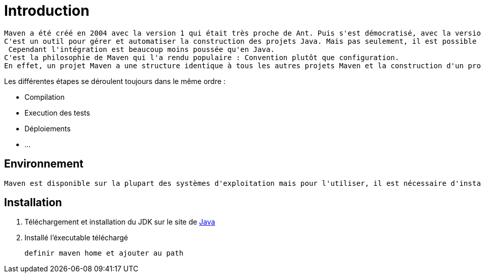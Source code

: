= Introduction

	Maven a été créé en 2004 avec la version 1 qui était très proche de Ant. Puis s'est démocratisé, avec la version 2 (2005) puis 3 (2010).
	C'est un outil pour gérer et automatiser la construction des projets Java. Mais pas seulement, il est possible d'utilisé Maven pour des projets PHP ou C++.
	 Cependant l'intégration est beaucoup moins poussée qu'en Java.
	C'est la philosophie de Maven qui l'a rendu populaire : Convention plutôt que configuration.
	En effet, un projet Maven a une structure identique à tous les autres projets Maven et la construction d'un projet suit toujours le même cycle de vie.

.Les différentes étapes se déroulent toujours dans le même ordre :

 * Compilation
 * Execution des tests
 * Déploiements
 * ...

== Environnement

	Maven est disponible sur la plupart des systèmes d'exploitation mais pour l'utiliser, il est nécessaire d'installer le JDK (Java Development Kit) de Java.

== Installation

	1. Téléchargement et installation du JDK sur le site de http://www.oracle.com/technetwork/java/javase/downloads/[Java]
	2. Installé l'éxecutable téléchargé

	definir maven home et ajouter au path
